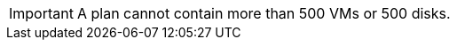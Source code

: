 :_content-type: SNIPPET

[IMPORTANT]
====
A plan cannot contain more than 500 VMs or 500 disks.
====
